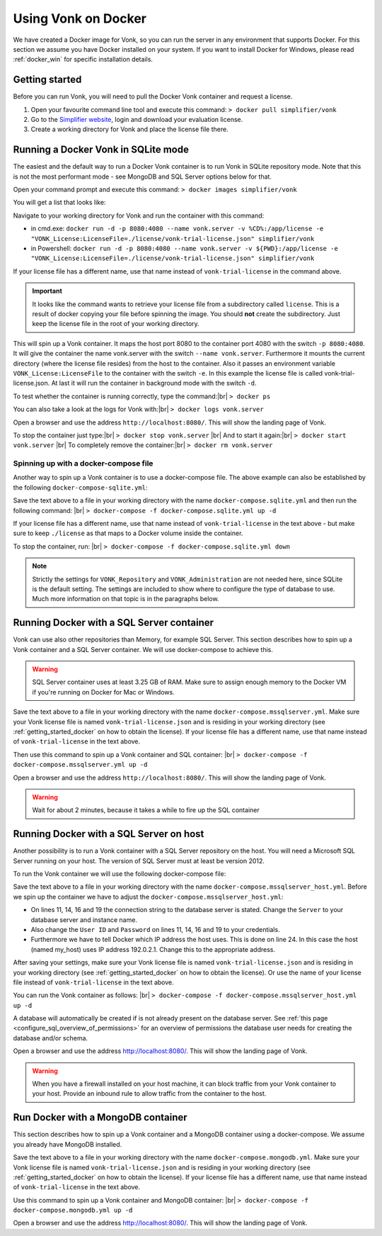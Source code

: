 .. _use_docker:

====================
Using Vonk on Docker
====================

We have created a Docker image for Vonk, so you can run the server in any environment that supports Docker. For this section we
assume you have Docker installed on your system. If you want to install Docker for Windows, please read :ref:`docker_win` for specific
installation details.

.. _getting_started_docker:

Getting started
---------------

Before you can run Vonk, you will need to pull the Docker Vonk container and request a license.

1. Open your favourite command line tool and execute this command:
   ``> docker pull simplifier/vonk``

2. Go to the `Simplifier website <https://simplifier.net>`_, login and download your evaluation license.

3. Create a working directory for Vonk and place the license file there.


Running a Docker Vonk in SQLite mode
------------------------------------

The easiest and the default way to run a Docker Vonk container is to run Vonk in SQLite repository mode. Note that this is not the most performant mode - see MongoDB and SQL Server options below for that.

Open your command prompt and execute this command:
``> docker images simplifier/vonk``

You will get a list that looks like:

.. image:: ../images/docker1.png

Navigate to your working directory for Vonk and run the container with this command:

- in cmd.exe: ``docker run -d -p 8080:4080 --name vonk.server -v %CD%:/app/license -e "VONK_License:LicenseFile=./license/vonk-trial-license.json" simplifier/vonk``

- in Powershell: ``docker run -d -p 8080:4080 --name vonk.server -v ${PWD}:/app/license -e "VONK_License:LicenseFile=./license/vonk-trial-license.json" simplifier/vonk``

If your license file has a different name, use that name instead of ``vonk-trial-license`` in the command above.

.. important:: It looks like the command wants to retrieve your license file from a subdirectory called ``license``. This is a result
  of docker copying your file before spinning the image. You should **not** create the subdirectory. Just keep the license file in the root
  of your working directory.

This will spin up a Vonk container. It maps the host port 8080 to the container port 4080 with the switch ``-p 8080:4080``. It will give the
container the name vonk.server with the switch ``--name vonk.server``.
Furthermore it mounts the current directory (where the license file resides) from the host to the container. Also it passes an environment
variable ``VONK_License:LicenseFile`` to the container with the switch ``-e``.
In this example the license file is called vonk-trial-license.json. At last it will run the container in background mode with the switch ``-d``.

To test whether the container is running correctly, type the command:|br|
``> docker ps``

.. image:: ../images/docker2.png

You can also take a look at the logs for Vonk with:|br|
``> docker logs vonk.server``

Open a browser and use the address ``http://localhost:8080/``. This will show the landing page of Vonk.

To stop the container just type:|br|
``> docker stop vonk.server``
|br| And to start it again:|br|
``> docker start vonk.server``
|br| To completely remove the container:|br|
``> docker rm vonk.server``

Spinning up with a docker-compose file
^^^^^^^^^^^^^^^^^^^^^^^^^^^^^^^^^^^^^^
Another way to spin up a Vonk container is to use a docker-compose file. The above example can also be established by the following ``docker-compose-sqlite.yml``:

.. code-block:: yaml
   :linenos:

   version: '3'

   services:

     vonk-web:
       image: simplifier/vonk
       ports:
         - "8080:4080"
       environment:
         - VONK_Repository=SQLite
         - VONK_Administration:Repository=SQLite
         - VONK_License:LicenseFile=./license/vonk-trial-license.json
       volumes:
         - .:/app/license


Save the text above to a file in your working directory with the name ``docker-compose.sqlite.yml`` and then run the following command: |br|
``> docker-compose -f docker-compose.sqlite.yml up -d``

If your license file has a different name, use that name instead of ``vonk-trial-license`` in the text above - but make sure to keep ``./license`` as that maps to a Docker volume inside the container.

.. image:: ../images/docker3.png

To stop the container, run: |br|
``> docker-compose -f docker-compose.sqlite.yml down``

.. note::

    Strictly the settings for ``VONK_Repository`` and ``VONK_Administration`` are not needed here, since SQLite is the default setting. The settings are included to show where to configure the type of database to use.
    Much more information on that topic is in the paragraphs below.

Running Docker with a SQL Server container
------------------------------------------

Vonk can use also other repositories than Memory, for example SQL Server. This section describes how to spin up a Vonk container and a SQL Server container.
We will use docker-compose to achieve this.

.. warning:: SQL Server container uses at least 3.25 GB of RAM. Make sure to assign enough memory to the Docker VM if you're running on Docker for Mac or Windows.

.. code-block:: yaml
   :linenos:

   version: '3'

   services:
 
     vonk-web:
       image: simplifier/vonk
       ports:
         - "8080:4080"
       depends_on:
         - vonk-sqlserver-db
       environment:
         - VONK_Repository=SQL
         - VONK_SqlDbOptions:ConnectionString=Initial Catalog=VonkStu3;Data Source=vonk-sqlserver-db,1433;User ID=vonk;Password=Tester01
         - VONK_SqlDbOptions:SchemaName=vonk
         - VONK_SqlDbOptions:AutoUpdateDatabase=true
         - VONK_SqlDbOptions:AutoUpdateConnectionString=Initial Catalog=VonkStu3;Data Source=vonk-sqlserver-db,1433;User ID=sa;Password=SQLServerStrong(!)Password*
         - VONK_Administration:Repository=SQL
         - VONK_Administration:SqlDbOptions:ConnectionString=Initial Catalog=VonkAdmin;Data Source=vonk-sqlserver-db,1433;User ID=vonk;Password=Tester01
         - VONK_Administration:SqlDbOptions:SchemaName=vonkadmin
         - VONK_Administration:SqlDbOptions:AutoUpdateDatabase=true
         - VONK_Administration:SqlDbOptions:AutoUpdateConnectionString=Initial Catalog=VonkAdmin;Data Source=vonk-sqlserver-db,1433;User ID=sa;Password=SQLServerStrong(!)Password*
         - VONK_License:LicenseFile=./license/vonk-trial-license.json
       volumes:
         - .:/app/license
         - script-volume:/app/data
 
     vonk-sqlserver-db:
       image: microsoft/mssql-server-linux
       ports:
         - "1433:1433"
       environment:
         - ACCEPT_EULA=Y
         - SA_PASSWORD=SQLServerStrong(!)Password*
         - dbName=VonkStu3
         - dbPath=/var/opt/mssql/data/
         - AdminDbName=VonkAdmin
         - AdminDbUsername=vonk
         - AdminDbPassword=Tester01
         - dbUsername=vonk
         - dbPassword=Tester01
       healthcheck:
         test: /opt/mssql-tools/bin/sqlcmd -S localhost -U sa -P 'SQLServerStrong(!)Password*' -Q 'SELECT 1 FROM VonkSTU3.sys.tables'
         interval: 1m30s
         timeout: 10s
         retries: 3
       volumes:
         - script-volume:/app/data
       command: bash -c "sleep 10 && cat /app/data/install_vonkdb.sh | tr -d '\r' | sh &  /opt/mssql/bin/sqlservr"
 
   volumes:
     script-volume:
	  
Save the text above to a file in your working directory with the name ``docker-compose.mssqlserver.yml``. Make sure your Vonk license file is named
``vonk-trial-license.json`` and is residing in your working directory (see :ref:`getting_started_docker` on how to obtain the license). 
If your license file has a different name, use that name instead of ``vonk-trial-license`` in the text above.


Then use this command to spin up a Vonk container and SQL container: |br|
``> docker-compose -f docker-compose.mssqlserver.yml up -d``

Open a browser and use the address ``http://localhost:8080/``. This will show the landing page of Vonk.

.. warning:: Wait for about 2 minutes, because it takes a while to fire up the SQL container

Running Docker with a SQL Server on host
----------------------------------------

Another possibility is to run a Vonk container with a SQL Server repository on the host. You will need a Microsoft SQL Server running on your host.
The version of SQL Server must at least be version 2012.

To run the Vonk container we will use the following docker-compose file:

.. code-block:: yaml
   :linenos:

   version: '3'

   services:
 
     vonk-web:
       image: simplifier/vonk
       ports:
         - "8080:4080"
       environment:
         - VONK_Repository=SQL
         - VONK_SqlDbOptions:ConnectionString=Database=VonkStu3;Server=my_host\<myInstanceName>;User ID=<myUser>;Password=<myPassword>
         - VONK_SqlDbOptions:SchemaName=vonk
         - VONK_SqlDbOptions:AutoUpdateDatabase=true
         - VONK_SqlDbOptions:AutoUpdateConnectionString=Database=VonkStu3;Server=my_host\<myInstanceName>;User ID=<DLLUser>;Password=<myPassword>
         - VONK_Administration:Repository=SQL
         - VONK_Administration:SqlDbOptions:ConnectionString=Database=VonkAdmin;Server=my_host\<myInstanceName>;User ID=<myUser>;Password=<myPassword>
         - VONK_Administration:SqlDbOptions:SchemaName=vonkadmin
         - VONK_Administration:SqlDbOptions:AutoUpdateDatabase=true
         - VONK_Administration:SqlDbOptions:AutoUpdateConnectionString=Database=VonkAdmin;Server=my_host\<myInstanceName>;User ID=<DLLUser>;Password=<myPassword>
         - VONK_License:LicenseFile=./license/vonk-trial-license.json
       volumes:
         - .:/app/license
       extra_hosts:
         - "my_host:192.0.2.1"
 
Save the text above to a file in your working directory with the name ``docker-compose.mssqlserver_host.yml``. Before we spin up the container we have
to adjust the ``docker-compose.mssqlserver_host.yml``:

* On lines 11, 14, 16 and 19 the connection string to the database server is stated. Change the ``Server`` to your database server and instance name.
* Also change the ``User ID`` and ``Password`` on lines 11, 14, 16 and 19 to your credentials.
* Furthermore we have to tell Docker which IP address the host uses. This is done on line 24.
  In this case the host (named my_host) uses IP address 192.0.2.1. Change this to the appropriate address.

After saving your settings, make sure your Vonk license file is named ``vonk-trial-license.json`` and is residing in your working directory
(see :ref:`getting_started_docker` on how to obtain the license). Or use the name of your license file instead of ``vonk-trial-license`` in the text above.

You can run the Vonk container as follows: |br|
``> docker-compose -f docker-compose.mssqlserver_host.yml up -d``

A database will automatically be created if is not already present on the database server. See :ref:`this page <configure_sql_overview_of_permissions>` for an overview of permissions the database user needs for creating the database and/or schema.

Open a browser and use the address http://localhost:8080/. This will show the landing page of Vonk.

.. warning:: When you have a firewall installed on your host machine, it can block traffic from your Vonk container to your host.
	Provide an inbound rule to allow traffic from the container to the host.

Run Docker with a MongoDB container
-----------------------------------

This section describes how to spin up a Vonk container and a MongoDB container using a docker-compose. We assume you already have MongoDB installed.

.. code-block:: yaml
   :linenos:

   version: '3'
	 
   services:
	 
     vonk-web:
       image: simplifier/vonk
       environment:
         - VONK_Repository=MongoDb
         - VONK_MongoDbOptions:ConnectionString=mongodb://vonk-mongo-db/vonkstu3
         - VONK_MongoDbOptions:EntryCollection=vonkentries
         - VONK_Administration:Repository=MongoDb
         - VONK_Administration:MongoDbOptions:ConnectionString=mongodb://vonk-mongo-db/vonkadmin
         - VONK_Administration:MongoDbOptions:EntryCollection=vonkentries
         - VONK_License:LicenseFile=./license/vonk-trial-license.json
       volumes:
         - .:/app/license
       ports:
         - "8080:4080"
	 
     vonk-mongo-db:
       image: mongo

Save the text above to a file in your working directory with the name ``docker-compose.mongodb.yml``. Make sure your Vonk license file is named ``vonk-trial-license.json``
and is residing in your working directory (see :ref:`getting_started_docker` on how to obtain the license).
If your license file has a different name, use that name instead of ``vonk-trial-license`` in the text above.


Use this command to spin up a Vonk container and MongoDB container: |br|
``> docker-compose -f docker-compose.mongodb.yml up -d``

Open a browser and use the address http://localhost:8080/. This will show the landing page of Vonk.



.. |br| raw:: html

   <br />
